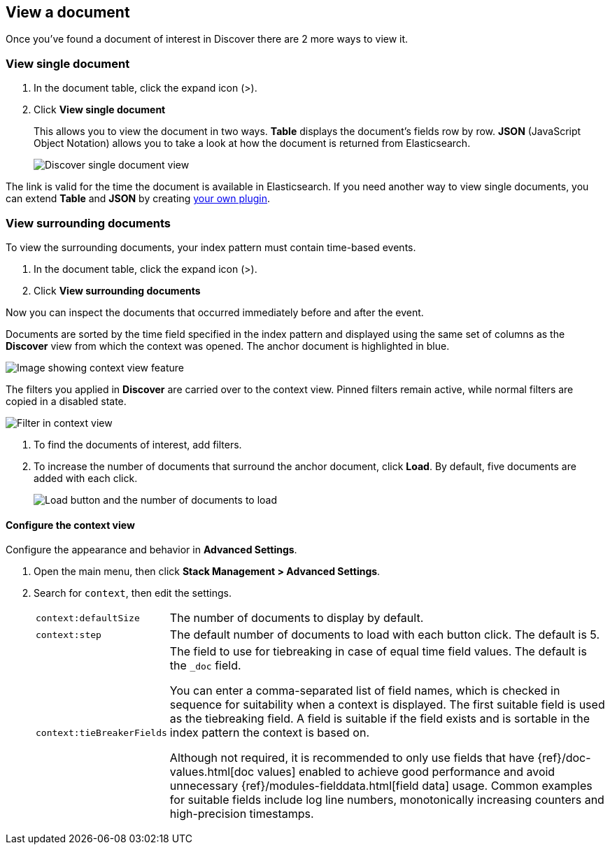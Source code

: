 [[discover-view-document]]
== View a document

Once you've found a document of interest in Discover there are 2 more ways to view it.

[float]
[[discover-view-single-document]]
=== View single document

. In the document table, click the expand icon (>).
. Click **View single document**
+
This allows you to view the document in two ways. **Table** displays the document's fields row by row.
**JSON** (JavaScript Object Notation) allows you to take a look at how the document is returned from Elasticsearch.
+
[role="screenshot"]
image::images/discover-view-single-document.png[Discover single document view]

The link is valid for the time the document is available in Elasticsearch. If you need another way to view single
documents, you can extend **Table** and **JSON** by creating <<external-plugin-development, your own plugin>>.

[float]
[[discover-view-surrounding-documents]]
=== View surrounding documents

To view the surrounding documents, your index pattern must contain time-based events.

. In the document table, click the expand icon (>).
. Click **View surrounding documents**

Now you can inspect the documents that occurred immediately before and after the event.

Documents are sorted by the time field specified in the index pattern
and displayed using the same set of columns as the *Discover* view from which
the context was opened. The anchor document is highlighted in blue.

[role="screenshot"]
image::images/discover-context.png[Image showing context view feature, with anchor documents highlighted in blue]

The filters you applied in *Discover* are carried over to the context view. Pinned 
filters remain active, while normal filters are copied in a disabled state.

[role="screenshot"]
image::images/discover-context-filters-inactive.png[Filter in context view]

. To find the documents of interest, add filters.

. To increase the number of documents that surround the anchor document, click *Load*.
By default, five documents are added with each click.
+
[role="screenshot"]
image::images/discover-context-load-newer-documents.png[Load button and the number of documents to load]


[float]
[[configure-context-ContextView]]
==== Configure the context view

Configure the appearance and behavior in *Advanced Settings*.

. Open the main menu, then click *Stack Management > Advanced Settings*.
. Search for `context`, then edit the settings.
+
[horizontal]
`context:defaultSize`:: The number of documents to display by default.
`context:step`:: The default number of documents to load with each button click. The default is 5.
`context:tieBreakerFields`:: The field to use for tiebreaking in case of equal time field values.
The default is the `_doc` field.
+
You can enter a comma-separated list of field
names, which is checked in sequence for suitability when a context is
displayed. The first suitable field is used as the tiebreaking
field. A field is suitable if the field exists and is sortable in the index
pattern the context is based on.
+
Although not required, it is recommended to only
use fields that have {ref}/doc-values.html[doc values] enabled to achieve
good performance and avoid unnecessary {ref}/modules-fielddata.html[field
data] usage. Common examples for suitable fields include log line numbers,
monotonically increasing counters and high-precision timestamps.